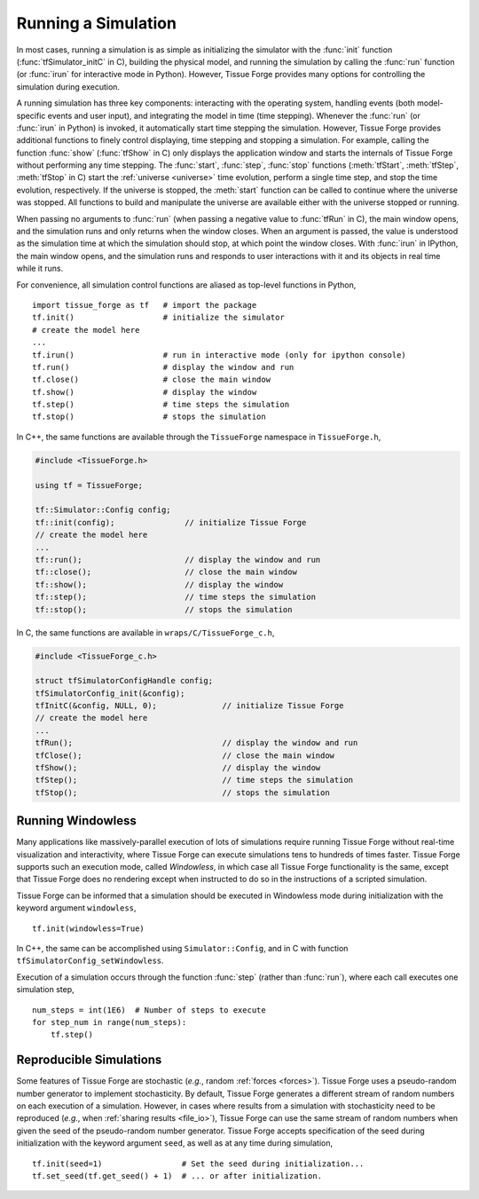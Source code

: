 .. _running_a_sim:

.. py:currentmodule:: tissue_forge

Running a Simulation
---------------------

In most cases, running a simulation is as simple as initializing the simulator
with the :func:`init` function (:func:`tfSimulator_initC` in C),
building the physical model, and running
the simulation by calling the :func:`run` function (or :func:`irun` for
interactive mode in Python). However, Tissue Forge provides many options for
controlling the simulation during execution.

A running simulation has three key components: interacting with the operating
system, handling events (both model-specific events and user input), and integrating the
model in time (time stepping). Whenever the :func:`run` (or :func:`irun` in Python)
is invoked, it automatically start time stepping the simulation. However, Tissue Forge
provides additional functions to finely control displaying, time stepping and stopping
a simulation. For example, calling the function :func:`show`
(:func:`tfShow` in C) only displays the application window and starts the
internals of Tissue Forge without performing any time stepping.
The :func:`start`, :func:`step`, :func:`stop` functions
(:meth:`tfStart`, :meth:`tfStep`, :meth:`tfStop` in C)
start the :ref:`universe <universe>` time evolution,
perform a single time step, and stop the time evolution, respectively.
If the universe is stopped, the :meth:`start` function can be
called to continue where the universe was stopped. All functions to build and manipulate
the universe are available either with the universe stopped or running.

When passing no arguments to :func:`run` (when passing a negative value to
:func:`tfRun` in C), the main window opens, and the simulation runs and
only returns when the window closes. When an argument is passed, the value is understood
as the simulation time at which the simulation should stop, at which point the window closes.
With :func:`irun` in IPython, the main window opens, and the simulation runs and
responds to user interactions with it and its objects in real time while it runs.

For convenience, all simulation control functions are aliased as top-level functions in Python, ::

    import tissue_forge as tf   # import the package
    tf.init()                   # initialize the simulator
    # create the model here
    ...
    tf.irun()                   # run in interactive mode (only for ipython console)
    tf.run()                    # display the window and run
    tf.close()                  # close the main window
    tf.show()                   # display the window
    tf.step()                   # time steps the simulation
    tf.stop()                   # stops the simulation

In C++, the same functions are available through the ``TissueForge`` namespace in ``TissueForge.h``,

.. code-block:: cpp

    #include <TissueForge.h>

    using tf = TissueForge;

    tf::Simulator::Config config;
    tf::init(config);               // initialize Tissue Forge
    // create the model here
    ...
    tf::run();                      // display the window and run
    tf::close();                    // close the main window
    tf::show();                     // display the window
    tf::step();                     // time steps the simulation
    tf::stop();                     // stops the simulation

In C, the same functions are available in ``wraps/C/TissueForge_c.h``,

.. code-block:: c

    #include <TissueForge_c.h>

    struct tfSimulatorConfigHandle config;
    tfSimulatorConfig_init(&config);
    tfInitC(&config, NULL, 0);              // initialize Tissue Forge
    // create the model here
    ...
    tfRun();                                // display the window and run
    tfClose();                              // close the main window
    tfShow();                               // display the window
    tfStep();                               // time steps the simulation
    tfStop();                               // stops the simulation

.. _running_a_sim_windowless:

Running Windowless
^^^^^^^^^^^^^^^^^^^

Many applications like massively-parallel execution of lots of simulations
require running Tissue Forge without real-time visualization and interactivity, where
Tissue Forge can execute simulations tens to hundreds of times faster.
Tissue Forge supports such an execution mode, called `Windowless`, in which case
all Tissue Forge functionality is the same, except that Tissue Forge does no rendering
except when instructed to do so in the instructions of a scripted simulation.

Tissue Forge can be informed that a simulation should be executed in Windowless mode
during initialization with the keyword argument ``windowless``, ::

    tf.init(windowless=True)

In C++, the same can be accomplished using ``Simulator::Config``,
and in C with function ``tfSimulatorConfig_setWindowless``.

Execution of a simulation occurs through the function :func:`step` (rather than
:func:`run`), where each call executes one simulation step, ::

    num_steps = int(1E6)  # Number of steps to execute
    for step_num in range(num_steps):
        tf.step()

Reproducible Simulations
^^^^^^^^^^^^^^^^^^^^^^^^^

Some features of Tissue Forge are stochastic (*e.g.*, random :ref:`forces <forces>`).
Tissue Forge uses a pseudo-random number generator to implement stochasticity.
By default, Tissue Forge generates a different stream of random numbers on each
execution of a simulation. However, in cases where results from a simulation with
stochasticity need to be reproduced (*e.g.*, when :ref:`sharing results <file_io>`),
Tissue Forge can use the same stream of random numbers when given the seed of the
pseudo-random number generator. Tissue Forge accepts specification of the seed during
initialization with the keyword argument ``seed``, as well as at any time during
simulation, ::

    tf.init(seed=1)                 # Set the seed during initialization...
    tf.set_seed(tf.get_seed() + 1)  # ... or after initialization.
